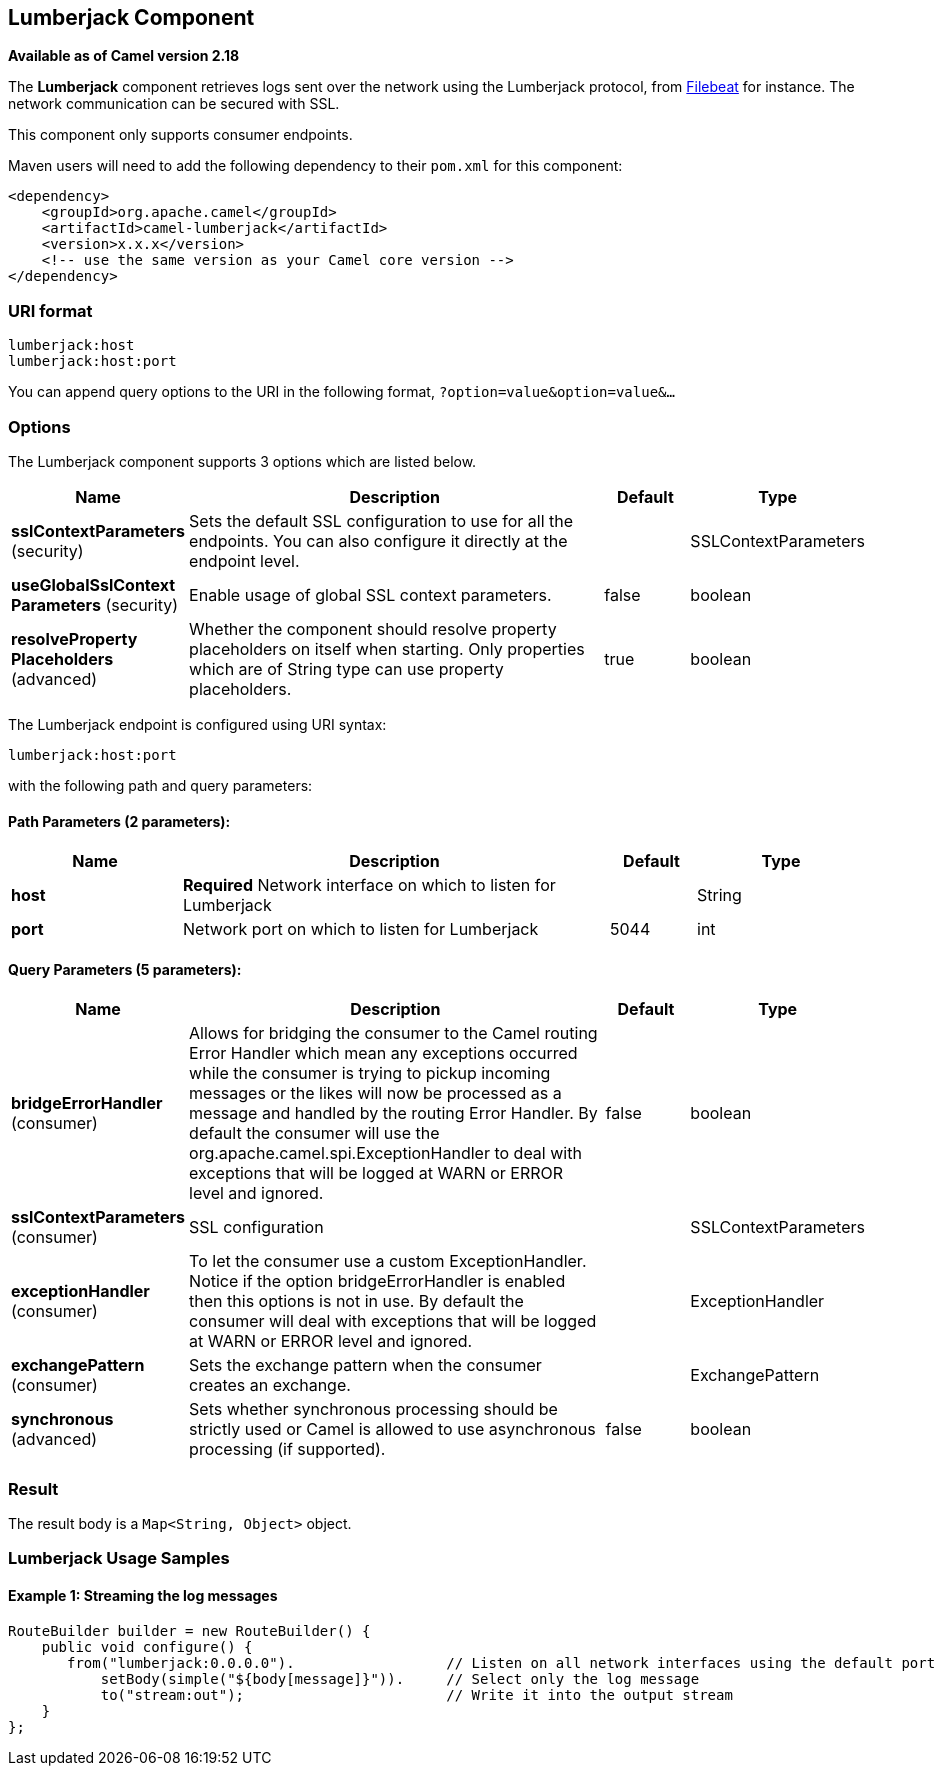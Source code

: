 ## Lumberjack Component

*Available as of Camel version 2.18*

The *Lumberjack* component retrieves logs sent over the network using the Lumberjack protocol,
from https://www.elastic.co/fr/products/beats/filebeat[Filebeat] for instance.
The network communication can be secured with SSL.

This component only supports consumer endpoints.

Maven users will need to add the following dependency to their `pom.xml` for this component:

[source,xml]
------------------------------------------------------------
<dependency>
    <groupId>org.apache.camel</groupId>
    <artifactId>camel-lumberjack</artifactId>
    <version>x.x.x</version>
    <!-- use the same version as your Camel core version -->
</dependency>
------------------------------------------------------------

### URI format

[source,java]
------------------------------------
lumberjack:host
lumberjack:host:port
------------------------------------

You can append query options to the URI in the following format,
`?option=value&option=value&...`

### Options




// component options: START
The Lumberjack component supports 3 options which are listed below.



[width="100%",cols="2,5,^1,2",options="header"]
|=======================================================================
| Name | Description | Default | Type
| **sslContextParameters** (security) | Sets the default SSL configuration to use for all the endpoints. You can also configure it directly at the endpoint level. |  | SSLContextParameters
| **useGlobalSslContext Parameters** (security) | Enable usage of global SSL context parameters. | false | boolean
| **resolveProperty Placeholders** (advanced) | Whether the component should resolve property placeholders on itself when starting. Only properties which are of String type can use property placeholders. | true | boolean
|=======================================================================
// component options: END







// endpoint options: START
The Lumberjack endpoint is configured using URI syntax:

    lumberjack:host:port

with the following path and query parameters:

#### Path Parameters (2 parameters):

[width="100%",cols="2,5,^1,2",options="header"]
|=======================================================================
| Name | Description | Default | Type
| **host** | *Required* Network interface on which to listen for Lumberjack |  | String
| **port** | Network port on which to listen for Lumberjack | 5044 | int
|=======================================================================

#### Query Parameters (5 parameters):

[width="100%",cols="2,5,^1,2",options="header"]
|=======================================================================
| Name | Description | Default | Type
| **bridgeErrorHandler** (consumer) | Allows for bridging the consumer to the Camel routing Error Handler which mean any exceptions occurred while the consumer is trying to pickup incoming messages or the likes will now be processed as a message and handled by the routing Error Handler. By default the consumer will use the org.apache.camel.spi.ExceptionHandler to deal with exceptions that will be logged at WARN or ERROR level and ignored. | false | boolean
| **sslContextParameters** (consumer) | SSL configuration |  | SSLContextParameters
| **exceptionHandler** (consumer) | To let the consumer use a custom ExceptionHandler. Notice if the option bridgeErrorHandler is enabled then this options is not in use. By default the consumer will deal with exceptions that will be logged at WARN or ERROR level and ignored. |  | ExceptionHandler
| **exchangePattern** (consumer) | Sets the exchange pattern when the consumer creates an exchange. |  | ExchangePattern
| **synchronous** (advanced) | Sets whether synchronous processing should be strictly used or Camel is allowed to use asynchronous processing (if supported). | false | boolean
|=======================================================================
// endpoint options: END





### Result

The result body is a `Map<String, Object>` object.

### Lumberjack Usage Samples

#### Example 1: Streaming the log messages

[source,java]
------------------------------------------------------------------------------------
RouteBuilder builder = new RouteBuilder() {
    public void configure() {
       from("lumberjack:0.0.0.0").                  // Listen on all network interfaces using the default port
           setBody(simple("${body[message]}")).     // Select only the log message
           to("stream:out");                        // Write it into the output stream
    }
};
------------------------------------------------------------------------------------
